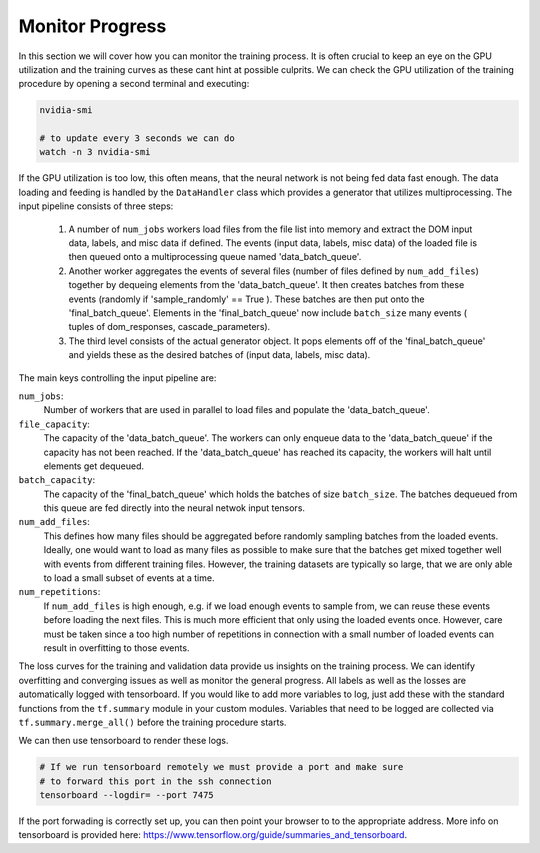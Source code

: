 .. IceCube DNN reconstruction

.. _bootcamp_monitor:
Monitor Progress
****************

In this section we will cover how you can monitor the training process.
It is often crucial to keep an eye on the GPU utilization and the training
curves as these cant hint at possible culprits.
We can check the GPU utilization of the training procedure by opening a
second terminal and executing:

.. code-block:: bash

    nvidia-smi

    # to update every 3 seconds we can do
    watch -n 3 nvidia-smi

If the GPU utilization is too low, this often means, that the neural network
is not being fed data fast enough.
The data loading and feeding is handled by the ``DataHandler`` class which
provides a generator that utilizes multiprocessing.
The input pipeline consists of three steps:

    1. A number of ``num_jobs`` workers load files from the file list
       into memory and extract the DOM input data, labels, and misc
       data if defined.
       The events (input data, labels, misc data) of the loaded
       file is then queued onto a multiprocessing queue named
       'data_batch_queue'.

    2. Another worker aggregates the events of several files
       (number of files defined by ``num_add_files``) together
       by dequeing elements from the 'data_batch_queue'.
       It then creates batches from these events
       (randomly if 'sample_randomly' == True ).
       These batches are then put onto the 'final_batch_queue'.
       Elements in the 'final_batch_queue' now include ``batch_size``
       many events ( tuples of dom_responses, cascade_parameters).

    3. The third level consists of the actual generator object.
       It pops elements off of the 'final_batch_queue' and yields
       these as the desired batches of
       (input data, labels, misc data).

The main keys controlling the input pipeline are:

``num_jobs``:
    Number of workers that are used in parallel to load files and populate the
    'data_batch_queue'.

``file_capacity``:
    The capacity of the 'data_batch_queue'. The workers can only enqueue
    data to the 'data_batch_queue' if the capacity has not been reached.
    If the 'data_batch_queue' has reached its capacity, the workers will halt
    until elements get dequeued.

``batch_capacity``:
    The capacity of the 'final_batch_queue' which holds the batches of size
    ``batch_size``. The batches dequeued from this queue are fed directly
    into the neural netwok input tensors.

``num_add_files``:
    This defines how many files should be aggregated before randomly sampling
    batches from the loaded events.
    Ideally, one would want to load as many files as possible to make sure that
    the batches get mixed together well with events from different training
    files. However, the training datasets are typically so large, that we
    are only able to load a small subset of events at a time.

``num_repetitions``:
    If ``num_add_files`` is high enough, e.g. if we load enough events to
    sample from, we can reuse these events before loading the next files.
    This is much more efficient that only using the loaded events once.
    However, care must be taken since a too high number of repetitions in
    connection with a small number of loaded events can result in overfitting
    to those events.


The loss curves for the training and validation data provide us insights on
the training process.
We can identify overfitting and converging issues as well as monitor the
general progress.
All labels as well as the losses are automatically logged with tensorboard.
If you would like to add more variables to log,
just add these with the standard functions from the ``tf.summary`` module
in your custom modules.
Variables that need to be logged are collected via ``tf.summary.merge_all()``
before the training procedure starts.

We can then use tensorboard to render these logs.

.. code-block:: bash

    # If we run tensorboard remotely we must provide a port and make sure
    # to forward this port in the ssh connection
    tensorboard --logdir= --port 7475

If the port forwading is correctly set up, you can then point your browser to
to the appropriate address.
More info on tensorboard is provided here:
https://www.tensorflow.org/guide/summaries_and_tensorboard.


..  figure of Tensorboard training curve

